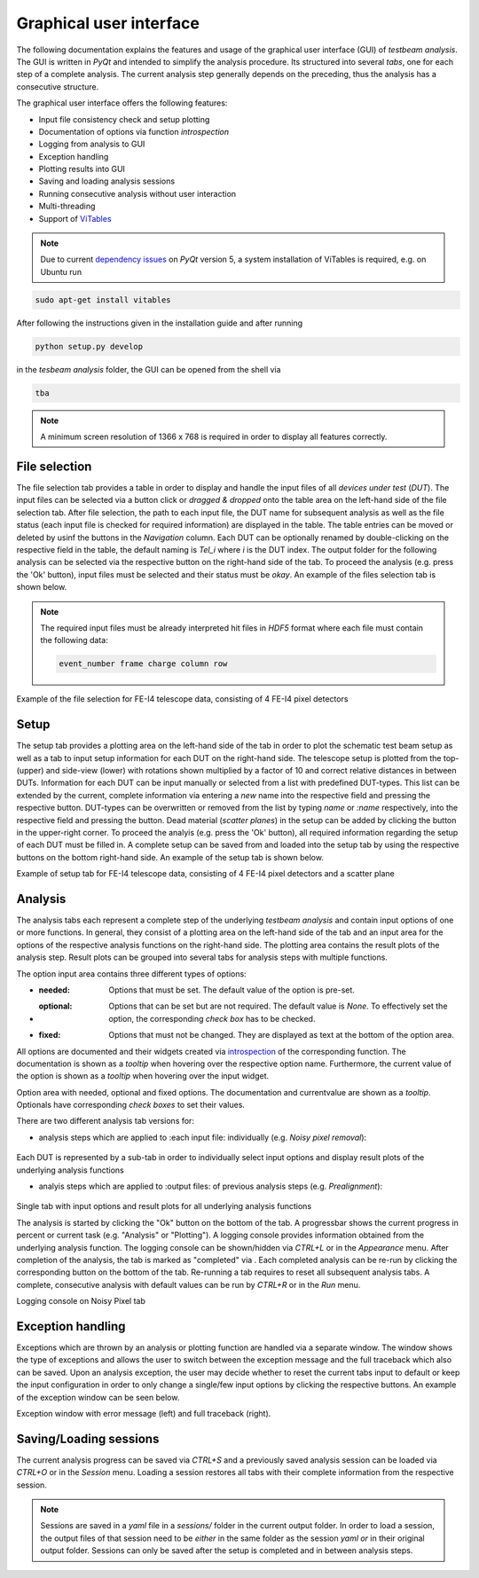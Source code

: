 Graphical user interface
========================

The following documentation explains the features and usage of the graphical user interface (GUI) of *testbeam analysis*.
The GUI is written in *PyQt* and intended to simplify the analysis procedure. Its structured into several *tabs*, one for each step of a complete analysis.
The current analysis step generally depends on the preceding, thus the analysis has a consecutive structure.

The graphical user interface offers the following features: 

- Input file consistency check and setup plotting
- Documentation of options via function *introspection*
- Logging from analysis to GUI
- Exception handling
- Plotting results into GUI
- Saving and loading analysis sessions
- Running consecutive analysis without user interaction
- Multi-threading
- Support of `ViTables <https://github.com/uvemas/ViTables>`_

.. NOTE::

   Due to current `dependency issues <https://github.com/conda-forge/vitables-feedstock/issues/3>`_ on *PyQt* version 5, a system installation of ViTables is required, e.g. on Ubuntu run
   
.. code-block:: bash

   sudo apt-get install vitables

After following the instructions given in the installation guide and after running

.. code-block:: bash
      
   python setup.py develop

in the *tesbeam analysis* folder, the GUI can be opened from the shell via
   
.. code-block:: bash

   tba

.. NOTE::

   A minimum screen resolution of 1366 x 768 is required in order to display all features correctly.
   
File selection
**************

The file selection tab provides a table in order to display and handle the input files of all *devices under test* (*DUT*).
The input files can be selected via a button click or *dragged & dropped* onto the table area on the left-hand side of the file selection tab.
After file selection, the path to each input file, the DUT name for subsequent analysis as well as the file status (each input file is checked for required information)
are displayed in the table. The table entries can be moved or deleted by usinf the buttons in the *Navigation* column.
Each DUT can be optionally renamed by double-clicking on the respective field in the table, the default naming is *Tel_i* where *i* is the DUT index.
The output folder for the following analysis can be selected via the respective button on the right-hand side of the tab.
To proceed the analysis (e.g. press the 'Ok' button), input files must be selected and their status must be *okay*. 
An example of the files selection tab is shown below.

.. NOTE::

   The required input files must be already interpreted hit files in *HDF5* format where each file must contain the following data:

   .. code-block:: bash

      event_number frame charge column row

.. image:: _static/gui/file.png

Example of the file selection for FE-I4 telescope data, consisting of 4 FE-I4 pixel detectors

Setup 
*****

The setup tab provides a plotting area on the left-hand side of the tab in order to plot the schematic test beam setup as well as a tab to input setup information for each DUT on the right-hand side.
The telescope setup is plotted from the top- (upper) and side-view (lower) with rotations shown multiplied by a factor of 10 and correct relative distances in between DUTs.
Information for each DUT can be input manually or selected from a list with predefined DUT-types. This list can be extended by the current, complete information via entering a *new* name into
the respective field and pressing the respective button. DUT-types can be overwritten or removed from the list by typing `name` or `:name` respectively, into the respective field and pressing
the button. Dead material (*scatter planes*) in the setup can be added by clicking the button in the upper-right corner. 
To proceed the analyis (e.g. press the 'Ok' button), all required information regarding the setup of each DUT must be filled in.
A complete setup can be saved from and loaded into the setup tab by using the respective buttons on the bottom right-hand side. 
An example of the setup tab is shown below.

.. image:: _static/gui/setup.png

Example of setup tab for FE-I4 telescope data, consisting of 4 FE-I4 pixel detectors and a scatter plane

Analysis
********

The analysis tabs each represent a complete step of the underlying *testbeam analysis* and contain input options of one or more functions.
In general, they consist of a plotting area on the left-hand side of the tab and an input area for the options of the respective analysis functions on the right-hand side.
The plotting area contains the result plots of the analysis step. Result plots can be grouped into several tabs for analysis steps with multiple functions.

The option input area contains three different types of options:

- :needed: Options that must be set. The default value of the option is pre-set.

- :optional: Options that can be set but are not required. The default value is `None`. To effectively set the option, the corresponding `check box` has to be checked.

- :fixed: Options that must not be changed. They are displayed as text at the bottom of the option area.

All options are documented and their widgets created via `introspection <http://book.pythontips.com/en/latest/object_introspection.html#inspect-module>`_ of the corresponding function.
The documentation is shown as a *tooltip* when hovering over the respective option name. Furthermore, the current value of the option is shown as a *tooltip*
when hovering over the input widget.

.. image:: _static/gui/option_doc.png
   :width: 45%

.. image:: _static/gui/option_doc2.png
   :width: 45%

Option area with needed, optional and fixed options. The documentation and currentvalue are shown as a *tooltip*. Optionals have corresponding *check boxes* to set their values.
 
There are two different analysis tab versions for:

- analysis steps which are applied to :each input file: individually (e.g. *Noisy pixel removal*):
      
   .. image:: _static/gui/noisy.png

Each DUT is represented by a sub-tab in order to individually select input options and display result plots of the underlying analysis functions  
      
- analyis steps which are applied to :output files: of previous analysis steps (e.g. *Prealignment*):
      
   .. image:: _static/gui/prealignment.png

Single tab with input options and result plots for all underlying analysis functions 

The analysis is started by clicking the "Ok" button on the bottom of the tab. A progressbar shows the current progress in percent or current task (e.g. "Analysis" or "Plotting").
A logging console provides information obtained from the underlying analysis function. The logging console can be shown/hidden via `CTRL+L` or in the `Appearance` menu.  
After completion of the analysis, the tab is marked as "completed" via . Each completed analysis can be re-run by clicking the corresponding button on the bottom of the tab.
Re-running a tab requires to reset all subsequent analysis tabs. A complete, consecutive analysis with default values can be run by `CTRL+R` or in the `Run` menu.

.. image:: _static/gui/noisy_logger.png

Logging console on Noisy Pixel tab

Exception handling
******************

Exceptions which are thrown by an analysis or plotting function are handled via a separate window. The window shows the type of exceptions and allows the user to switch between the exception message
and the full traceback which also can be saved. Upon an analysis exception, the user may decide whether to reset the current tabs input to default or keep the input configuration in order to only change a single/few 
input options by clicking the respective buttons. An example of the exception window can be seen below.

.. image:: _static/gui/exception_1.png
   :width: 45%

.. image:: _static/gui/exception_2.png
   :width: 45%

Exception window with error message (left) and full traceback (right).

Saving/Loading sessions
***********************

The current analysis progress can be saved via `CTRL+S` and a previously saved analysis session can be loaded via `CTRL+O` or in the `Session` menu.
Loading a session restores all tabs with their complete information from the respective session.

.. NOTE::
   
   Sessions are saved in a `yaml` file in a `sessions/` folder in the current output folder. In order to load a session,
   the output files of that session need to be *either* in the same folder as the session `yaml` *or* in their original output folder.
   Sessions can only be saved after the setup is completed and in between analysis steps.

